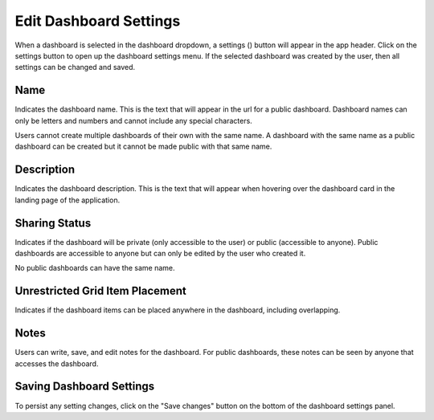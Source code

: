 .. _edit_dashboard_settings:

Edit Dashboard Settings
-----------------------

.. |dashboard_settings_button| image:: ../../images/dashboard_settings_button.png
   :scale: 10%

When a dashboard is selected in the dashboard dropdown, a settings (|dashboard_settings_button|) button will appear 
in the app header. Click on the settings button to open up the dashboard settings menu. If the 
selected dashboard was created by the user, then all settings can be changed and saved.

====
Name
====

Indicates the dashboard name. This is the text that will appear in the url for a public dashboard. Dashboard names can 
only be letters and numbers and cannot include any special characters.

Users cannot create multiple dashboards of their own with the same name. A dashboard with the same name as a public 
dashboard can be created but it cannot be made public with that same name.

===========
Description
===========

Indicates the dashboard description. This is the text that will appear when hovering over the dashboard card in the 
landing page of the application. 

==============
Sharing Status
==============

Indicates if the dashboard will be private (only accessible to the user) or public (accessible to anyone). Public 
dashboards are accessible to anyone but can only be edited by the user who created it.

No public dashboards can have the same name.

================================
Unrestricted Grid Item Placement
================================

Indicates if the dashboard items can be placed anywhere in the dashboard, including overlapping. 

=====
Notes
=====

Users can write, save, and edit notes for the dashboard. For public dashboards, these notes can be seen by anyone 
that accesses the dashboard.

=========================
Saving Dashboard Settings
=========================

To persist any setting changes, click on the "Save changes" button on the bottom of the dashboard settings panel.